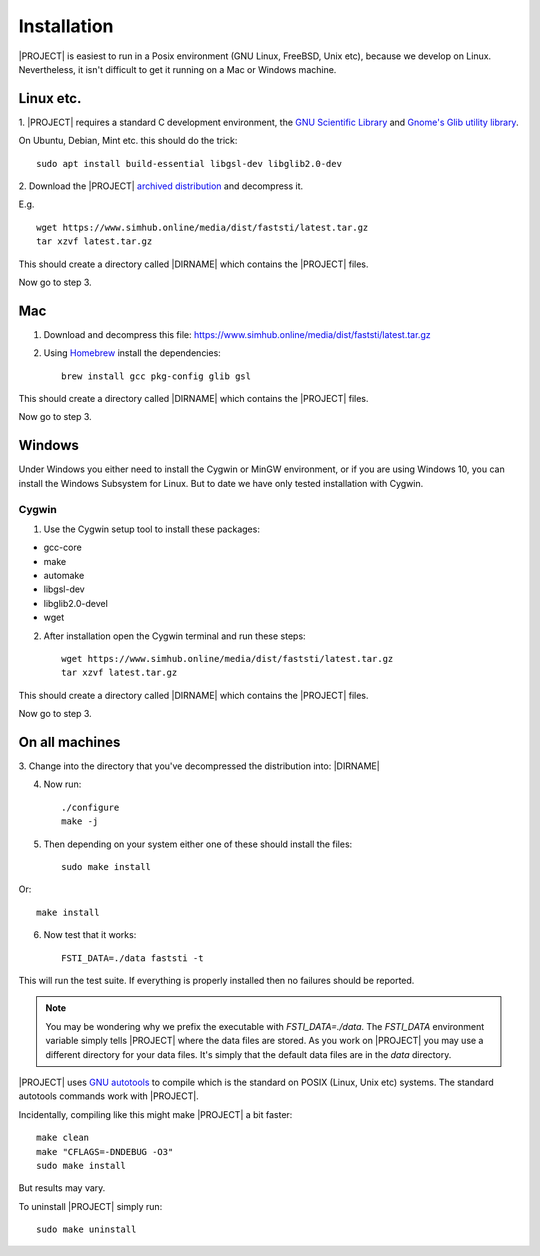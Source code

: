 ############
Installation
############

|PROJECT| is easiest to run in a Posix environment (GNU Linux, FreeBSD, Unix etc),
because we develop on Linux. Nevertheless, it isn't difficult to get it running
on a Mac or Windows machine.

**********
Linux etc.
**********

1. |PROJECT| requires a standard C development environment, the `GNU Scientific
Library <https://www.gnu.org/software/gsl/>`_ and `Gnome's Glib utility library
<https://developer.gnome.org/glib/>`_.


On Ubuntu, Debian, Mint etc. this should do the trick: ::

  sudo apt install build-essential libgsl-dev libglib2.0-dev


2. Download the |PROJECT| `archived distribution
<https://www.simhub.online/media/dist/faststi/latest.tar.gz>`_ and decompress
it.

E.g. ::

  wget https://www.simhub.online/media/dist/faststi/latest.tar.gz
  tar xzvf latest.tar.gz

This should create a directory called |DIRNAME| which contains the |PROJECT| files.

Now go to step 3.

***
Mac
***

1. Download and decompress this file: https://www.simhub.online/media/dist/faststi/latest.tar.gz

2. Using `Homebrew <https://brew.sh/>`_ install the dependencies: ::

     brew install gcc pkg-config glib gsl

This should create a directory called |DIRNAME| which contains the |PROJECT| files.

Now go to step 3.

*******
Windows
*******

Under Windows you either need to install the Cygwin or MinGW environment, or if
you are using Windows 10, you can install the Windows Subsystem for Linux. But
to date we have only tested installation with Cygwin.

Cygwin
******

1. Use the Cygwin setup tool to install these packages:

- gcc-core
- make
- automake
- libgsl-dev
- libglib2.0-devel
- wget

2. After installation open the Cygwin terminal and run these steps: ::

     wget https://www.simhub.online/media/dist/faststi/latest.tar.gz
     tar xzvf latest.tar.gz

This should create a directory called |DIRNAME| which contains the |PROJECT| files.

Now go to step 3.

***************
On all machines
***************

3. Change into the directory that you've decompressed the distribution
into: |DIRNAME|

4. Now run: ::

     ./configure
     make -j

5. Then depending on your system either one of these should install the files: ::

     sudo make install

Or::

     make install

6. Now test that it works: ::

     FSTI_DATA=./data faststi -t

This will run the test suite. If everything is properly installed then no
failures should be reported.

.. note:: You may be wondering why we prefix the executable with
          *FSTI_DATA=./data*. The *FSTI_DATA* environment variable simply tells
          |PROJECT| where the data files are stored. As you work on |PROJECT| you
          may use a different directory for your data files. It's simply that
          the default data files are in the *data* directory.

|PROJECT| uses `GNU autotools
<https://www.gnu.org/software/automake/manual/html_node/index.html>`_ to compile
which is the standard on POSIX (Linux, Unix etc) systems. The standard autotools
commands work with |PROJECT|.

Incidentally, compiling like this might make |PROJECT| a bit faster: ::

  make clean
  make "CFLAGS=-DNDEBUG -O3"
  sudo make install

But results may vary.

To uninstall |PROJECT| simply run: ::

  sudo make uninstall

